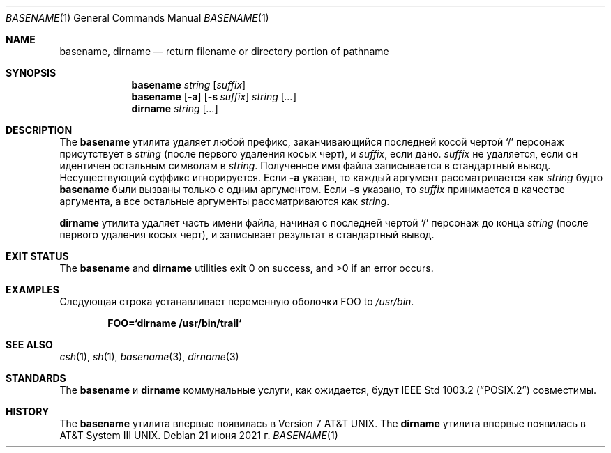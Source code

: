 .\" Copyright (c) 1990, 1993, 1994
.\"	The Regents of the University of California.  All rights reserved.
.\"
\" Этот код получен из программного обеспечения, предоставленного Беркли
.» Институт инженеров по электротехнике и электронике, Inc.
.\"
.\" Распространение и использование в исходной и двоичной формах, с или без
.\" изменения разрешены при соблюдении следующих условий
.\" которые встретились:
.\" 1. При повторном распространении исходного кода необходимо сохранять вышеуказанные авторские права.
.\" обратите внимание на этот список условий и следующий отказ от ответственности.
.\" 2. При распространении в двоичной форме необходимо воспроизводить вышеуказанные авторские права.
.\" обратите внимание, этот список условий и следующий отказ от ответственности в
.\" документация и/или другие материалы, прилагаемые к дистрибутиву.
.\" 3. Ни названия университета, ни имен его сотрудников.
.\" может использоваться для одобрения или продвижения продуктов, созданных на основе этого программного обеспечения.
.\" без специального предварительного письменного разрешения.
.\"
.» ЭТО ПРОГРАММНОЕ ОБЕСПЕЧЕНИЕ ПРЕДОСТАВЛЯЕТСЯ РЕГЕНТАМИ И УЧАСТНИКАМИ «КАК ЕСТЬ» И
.» ЛЮБЫЕ ЯВНЫЕ ИЛИ ПОДРАЗУМЕВАЕМЫЕ ГАРАНТИИ, ВКЛЮЧАЯ, НО НЕ ОГРАНИЧИВАЯСЬ,
.» ПОДРАЗУМЕВАЕМЫЕ ГАРАНТИИ ТОВАРНОЙ ГОДНОСТИ И ПРИГОДНОСТИ ДЛЯ ОПРЕДЕЛЕННОЙ ЦЕЛИ
.\" ОТКАЗЫВАЮТСЯ. НИ ПРИ КАКИХ ОБСТОЯТЕЛЬСТВАХ РЕГЕНТЫ ИЛИ УЧАСТНИКИ НЕ НЕСУТ ОТВЕТСТВЕННОСТИ
.» ДЛЯ ЛЮБЫХ ПРЯМЫХ, КОСВЕННЫХ, СЛУЧАЙНЫХ, ОСОБЫХ, ПРИМЕРНЫХ ИЛИ КОСВЕННЫХ
.» УЩЕРБ (ВКЛЮЧАЯ, НО НЕ ОГРАНИЧИВАЯСЬ), ПРИОБРЕТЕНИЕ ТОВАРА-ЗАМЕНИТЕЛЯ
.» ИЛИ УСЛУГ; ПОТЕРЯ ИСПОЛЬЗОВАНИЯ, ДАННЫХ ИЛИ ПРИБЫЛИ; ИЛИ ПРЕРЫВАНИЕ БИЗНЕСА)
.» ОДНАКО ПРИЧИНЕННАЯ И ПО ЛЮБОЙ ТЕОРИИ ОТВЕТСТВЕННОСТИ, БЫ В ДОГОВОРЕ, СТРОГОЕ
.» ОТВЕТСТВЕННОСТЬ ИЛИ ПРАВОНАРУШЕНИЕ (ВКЛЮЧАЯ НЕБРЕЖНОСТЬ ИЛИ ДРУГИЕ ОБРАЗЫ), ВОЗНИКАЮЩИЕ ЛЮБЫМ ОБРАЗОМ
.» ОТКАЗАТЬСЯ ОТ ИСПОЛЬЗОВАНИЯ ЭТОГО ПРОГРАММНОГО ОБЕСПЕЧЕНИЯ, ДАЖЕ ЕСЛИ УВЕДОМЛЕНЫ О ВОЗМОЖНОСТИ
.\" ТАКОЙ УЩЕРБ.
.\"
.\"     @(#)basename.1	8.2 (Berkeley) 4/18/94
.\"
.Dd 21 июня 2021 г.
.Dt BASENAME 1
.Os
.Sh NAME
.Nm basename , dirname
.Nd return filename or directory portion of pathname
.Sh SYNOPSIS
.Nm
.Ar string
.Op Ar suffix
.Nm
.Op Fl a
.Op Fl s Ar suffix
.Ar string
.Op Ar ...
.Nm dirname
.Ar string
.Op Ar ...
.Sh DESCRIPTION
The
.Nm
утилита удаляет любой префикс, заканчивающийся последней косой чертой
.Ql \&/
персонаж присутствует в
.Ar string
(после первого удаления косых черт),
и
.Ar suffix ,
если дано.
.Ar suffix
не удаляется, если он идентичен остальным символам в
.Ar string .
Полученное имя файла записывается в стандартный вывод.
Несуществующий суффикс игнорируется.
Если
.Fl a
указан, то каждый аргумент рассматривается как
.Ar string
будто
.Nm
были вызваны только с одним аргументом.
Если
.Fl s
указано, то
.Ar suffix
принимается в качестве аргумента, а все остальные аргументы рассматриваются как
.Ar string .
.Pp
.Nm dirname
утилита удаляет часть имени файла, начиная
с последней чертой
.Ql \&/
персонаж до конца
.Ar string
(после первого удаления косых черт),
и записывает результат в стандартный вывод.
.Sh EXIT STATUS
.Ex -std basename dirname
.Sh EXAMPLES
Следующая строка устанавливает переменную оболочки
.Ev FOO
to
.Pa /usr/bin .
.Pp
.Dl FOO=`dirname /usr/bin/trail`
.Sh SEE ALSO
.Xr csh 1 ,
.Xr sh 1 ,
.Xr basename 3 ,
.Xr dirname 3
.Sh STANDARDS
The
.Nm
и
.Nm dirname
коммунальные услуги, как ожидается, будут
.St -p1003.2
совместимы.
.Sh HISTORY
The
.Nm
утилита впервые появилась в
.At v7 .
The
.Nm dirname
утилита впервые появилась в
.At III .

